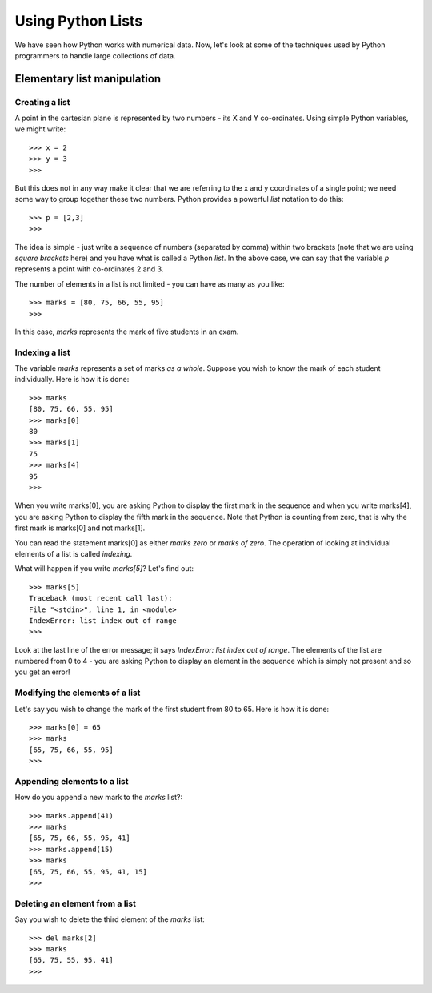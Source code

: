 Using Python Lists
===================

We have seen how Python works with numerical data. Now, let's look at some of
the techniques used by Python programmers to handle large collections of data.

Elementary list manipulation
----------------------------

Creating a list
~~~~~~~~~~~~~~~
A point in the cartesian plane is represented by two numbers - its X and Y co-ordinates. Using
simple Python variables, we might write::

   >>> x = 2
   >>> y = 3
   >>>

But this does not in any way make it clear that we are referring to the x and y
coordinates of a single point; we need  some way to group together these two 
numbers. Python provides a powerful *list* notation to do this::

   >>> p = [2,3]
   >>>

The idea is simple - just write a sequence of numbers (separated by comma) within
two brackets (note that we are using *square brackets* here) and you have what is called a Python *list*. 
In the above case, we can say that the variable *p* represents a point with co-ordinates 2 and 3.

The number of elements in a list is not limited - you can have as many as you like::

   >>> marks = [80, 75, 66, 55, 95]
   >>>

In this case, *marks* represents the mark of five students in an exam. 

Indexing a list
~~~~~~~~~~~~~~~

The variable *marks* represents a set of marks *as a whole*. Suppose you wish to know the mark of each
student individually. Here is how it is done::

   >>> marks
   [80, 75, 66, 55, 95]
   >>> marks[0]
   80
   >>> marks[1]
   75
   >>> marks[4]
   95
   >>>

When you write marks[0], you are asking Python to display the first mark in the sequence and when you 
write marks[4], you are asking Python to display the fifth mark in the sequence. Note that Python is
counting from zero, that is why the first mark is marks[0] and not marks[1].

You can read the statement marks[0] as either *marks zero* or *marks of zero*. The operation of looking
at individual elements of a list is called *indexing*.

What will happen if you write *marks[5]*? Let's find out::

   >>> marks[5]
   Traceback (most recent call last):
   File "<stdin>", line 1, in <module>
   IndexError: list index out of range
   >>> 

Look at the last line of the error message; it says *IndexError: list index out of range*. The elements of 
the list are numbered from 0 to 4 - you are asking Python to display an element in the sequence which is
simply not present and so you get an error!


Modifying the elements of a list
~~~~~~~~~~~~~~~~~~~~~~~~~~~~~~~~

Let's say you wish to change the mark of the first student from 80 to 65. Here is how it is done::

   >>> marks[0] = 65
   >>> marks
   [65, 75, 66, 55, 95]
   >>>

Appending elements to a list
~~~~~~~~~~~~~~~~~~~~~~~~~~~~
How do you append a new mark to the *marks* list?::

   >>> marks.append(41)
   >>> marks
   [65, 75, 66, 55, 95, 41]
   >>> marks.append(15)
   >>> marks
   [65, 75, 66, 55, 95, 41, 15]
   >>>

Deleting an element from a list
~~~~~~~~~~~~~~~~~~~~~~~~~~~~~~~
Say you wish to delete the third element of the *marks* list::

   >>> del marks[2]
   >>> marks
   [65, 75, 55, 95, 41]
   >>> 




